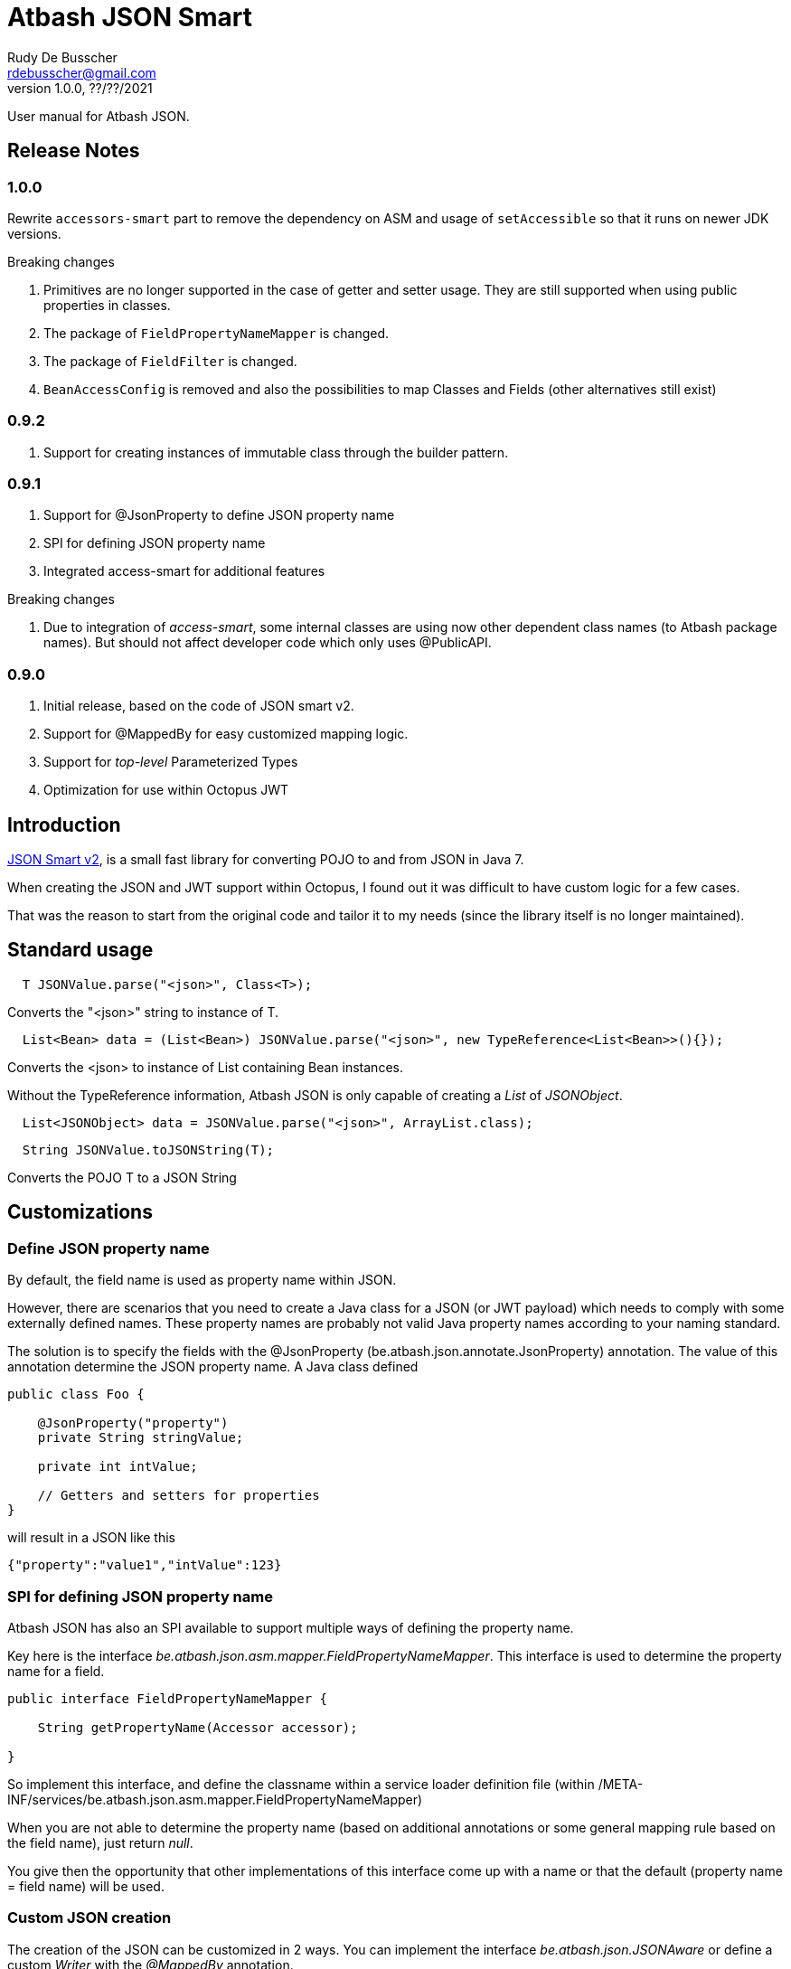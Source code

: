 = Atbash JSON Smart
Rudy De Busscher <rdebusscher@gmail.com>
v1.0.0, ??/??/2021
:example-caption!:
ifndef::imagesdir[:imagesdir: images]
ifndef::sourcedir[:sourcedir: ../../main/java]

User manual for Atbash JSON.

== Release Notes

=== 1.0.0

Rewrite `accessors-smart` part to remove the dependency on ASM and usage of `setAccessible` so that it runs on newer JDK versions.

Breaking changes

. Primitives are no longer supported in the case of getter and setter usage. They are still supported when using public properties in classes.
. The package of `FieldPropertyNameMapper` is changed.
. The package of `FieldFilter` is changed.
. `BeanAccessConfig` is removed and also the possibilities to map Classes and Fields (other alternatives still exist)

=== 0.9.2

. Support for creating instances of immutable class through the builder pattern.

=== 0.9.1

. Support for @JsonProperty to define JSON property name
. SPI for defining JSON property name
. Integrated access-smart for additional features

Breaking changes

. Due to integration of _access-smart_, some internal classes are using now other dependent class names (to Atbash package names). But should not affect developer code which only uses @PublicAPI.

=== 0.9.0

. Initial release, based on the code of JSON smart v2.
. Support for @MappedBy for easy customized mapping logic.
. Support for _top-level_ Parameterized Types
. Optimization for use within Octopus JWT

== Introduction

https://github.com/netplex/json-smart-v2[JSON Smart v2], is a small fast library for converting POJO to and from JSON in Java 7.

When creating the JSON and JWT support within Octopus, I found out it was difficult to have custom logic for a few cases.

That was the reason to start from the original code and tailor it to my needs (since the library itself is no longer maintained).


== Standard usage

----
  T JSONValue.parse("<json>", Class<T>);
----

Converts the "<json>" string to instance of T.

----
  List<Bean> data = (List<Bean>) JSONValue.parse("<json>", new TypeReference<List<Bean>>(){});
----

Converts the <json> to instance of List containing Bean instances.


Without the TypeReference information, Atbash JSON is only capable of creating a _List_ of _JSONObject_.

----
  List<JSONObject> data = JSONValue.parse("<json>", ArrayList.class);
----


----
  String JSONValue.toJSONString(T);
----

Converts the POJO T to a JSON String

== Customizations

=== Define JSON property name

By default, the field name is used as property name within JSON.

However, there are scenarios that you need to create a Java class for a JSON (or JWT payload) which needs to comply with some externally defined names. These property names are probably not valid Java property names according to your naming standard.

The solution is to specify the fields with the @JsonProperty (be.atbash.json.annotate.JsonProperty) annotation.  The value of this annotation determine the JSON property name.  A Java class defined

----
public class Foo {

    @JsonProperty("property")
    private String stringValue;

    private int intValue;

    // Getters and setters for properties
}
----

will result in a JSON like this

----
{"property":"value1","intValue":123}
----

=== SPI for defining JSON property name

Atbash JSON has also an SPI available to support multiple ways of defining the property name.

Key here is the interface _be.atbash.json.asm.mapper.FieldPropertyNameMapper_. This interface is used to determine the property name for a field.

----
public interface FieldPropertyNameMapper {

    String getPropertyName(Accessor accessor);

}
----

So implement this interface, and define the classname within a service loader definition file (within /META-INF/services/be.atbash.json.asm.mapper.FieldPropertyNameMapper)

When you are not able to determine the property name (based on additional annotations or some general mapping rule based on the field name), just return _null_.

You give then the opportunity that other implementations of this interface come up with a name or that the default (property name = field name) will be used.


=== Custom JSON creation

The creation of the JSON can be customized in 2 ways. You can implement the interface _be.atbash.json.JSONAware_ or define a custom _Writer_ with the _@MappedBy_ annotation.

----
public interface JSONAware {

    /**
     * @return JSON text
     */
    String toJSONString();

}
----

The result of the _toJSONString()_ method will be added to the JSON output. One can make use of the _JSONObject_ class to help in the creation of JSON Strings,

----
    public String toJSONString() {
        JSONObject result = new JSONObject();
        result.put("key1", key1);
        result.put("key2", key2);
        result.put("key3", key3);
        for (Map.Entry<String, String> entry : additional.entrySet()) {
            result.put(entry.getKey(), entry.getValue());
        }
        return result.toJSONString();
    }
----

You need to make sure that you serialize the complete object tree to JSON.

Another option, but very similar, is to use an annotation to indicate the code which needs to be called when the Object needs to be Serialized to JSON. This way, the code to create the JSON can be kept out of the class itself.

Annotate the Object with _be.atbash.json.parser.MappedBy_ and specify the Writer within the _writer()_ member.

----
@MappedBy(writer = PriceJSONWriter.class)
----

and

----
public class PriceJSONWriter implements JSONWriter<PriceWithWriter> {

    @Override
    public <E extends PriceWithWriter> void writeJSONString(E value, Appendable out) throws IOException {
        out.append(String.format("\"%s%s\"", value.getValue(), value.getCurrency().toJSONString()));
    }
}
----

In this example, the Currency object implements the _JSONAware_ interface.

The last option discussed here, is to register the JSONWriter within the system, as follows

----
    JSONValue.registerWriter(MyColor.class, new MyColorWriter());
----

Then the writer is picked up whenever you ask for converting the MyColor class in this example to JSON.


=== Custom reading of JSON

The conversion from JSON to an object instance can be customized by encoders which can be defined with _@MappedBy_.

The most generic way is to use an implementation of _be.atbash.json.parser.CustomJSONEncoder_

----
public interface CustomJSONEncoder<T> {

    T parse(Object data);

}
----

The data parameter is most of the time an instance of String, but can be any primitive, JSONArray or JSONObject in case the JSON is malformed or has wrong contents (other contents then expected).

There is a special encoder available, _be.atbash.json.writer.CustomBeanJSONEncoder_, which tries to use the setters if they are available, or call the _setCustomValue()_ method otherwise.
An example can be seen at the test class _be.atbash.json.testclasses.Token_ and _be.atbash.json.testclasses.TokenJSONEncoder_.

An implementation of this interface or the class, needs a no argument constructor.

Both classes needs to be specified by a @MappedBy annotation, _encoder()_ member for the simple CustomJSONEncoder implementation, _beanEncoder()_ member for CustomBeanJSONEncoder class.

Another customization is possible by registering encoders into the system itself, and then they don't need to be defined by a _mappedBy_ annotation. (It has more flexibility but is more difficult)

In the case where the bean is an immutable instance, not default no argument constructor and no setters, there is a specific CustomBeanJSONEncoder available called +CustomBeanBuilderJSONEncoder+.

Subclasses of +CustomBeanBuilderJSONEncoder+ can also be defined as the value of the _beanEncoder_ member of the @MappedBy annotation. Besides the class which will be created, a Bilder class needs to be defined also.

----
   public class ImmutableBeanJSONEncoder extends CustomBeanBuilderJSONEncoder<ImmutableBean, ImmutableBeanBuilder> {
----

This specific encoder must implements 2 methods

----
    void setBuilderValue(U builder, String key, Object value);

    T build(U builder);
----

The _setBuilderValue_ needs to call the corresponding method on the builder for the key property read from the JSON. The _build_ method should then create the instance of the requested class, most likely by calling the _build()_ method of the builder.

Start by extending the ++JSONEncoder<T>++ class and register it by

----
   JSONValue.registerEncoder(<target>.class, new CustomEncoder());

   JSONValue.registerEncoder(new TypeReference<MyType<...>>() {}, new CustomEncoder());
----

The second statement is for registering a Typed reference. This workaround is required to compensate for the Type erasure which is performed by Java.

After registering, this encoder are used when you ask to _parse_ a certain String to the specified type.

The test classes have examples if you want to use this type of customization.

== @JsonIgnore

When a field is marked with the ++@JsonIgnore++ annotation, it is ignored during the encoding and decoding process.

It can also be used in combination with the @MappedBy.beanEncoder feature. Such a field (which is annotated with @JsonIgnore) will not handled by the default bean encoder when the JSON property key and field name matches, but the value will always be passed to the _setValue()_ of the CustomBeanJSONEncoder.
